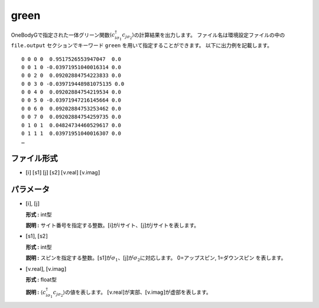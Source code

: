 .. highlight:: none

.. _Subsec:cgcisajs:

green
~~~~~~~~~~

OneBodyGで指定された一体グリーン関数\ :math:`\langle c_{i\sigma_1}^{\dagger}c_{j\sigma_2}\rangle`\ の計算結果を出力します。
ファイル名は環境設定ファイルの中の ``file.output`` セクションでキーワード ``green`` を用いて指定することができます。
以下に出力例を記載します。

::

    0 0 0 0  0.9517526553947047  0.0
    0 0 1 0 -0.03971951040016314 0.0
    0 0 2 0  0.09202884754223833 0.0
    0 0 3 0 -0.039719448981075135 0.0
    0 0 4 0  0.09202884754219534 0.0
    0 0 5 0 -0.03971947216145664 0.0
    0 0 6 0  0.09202884753253462 0.0
    0 0 7 0  0.09202884754259735 0.0
    0 1 0 1  0.04824734460529617 0.0
    0 1 1 1  0.03971951040016307 0.0
    …

ファイル形式
^^^^^^^^^^^^

-  :math:`[`\ i\ :math:`]`  :math:`[`\ s1\ :math:`]`  :math:`[`\ j\ :math:`]`  :math:`[`\ s2\ :math:`]`  :math:`[`\ v.real\ :math:`]`  :math:`[`\ v.imag\ :math:`]`


パラメータ
^^^^^^^^^^

-  :math:`[`\ i\ :math:`]`, :math:`[`\ j\ :math:`]`

   **形式 :** int型

   **説明 :**
   サイト番号を指定する整数。\ :math:`[`\ i\ :math:`]`\ が\ :math:`i`\ サイト、\ :math:`[`\ j\ :math:`]`\ が\ :math:`j`\ サイトを表します。

-  :math:`[`\ s1\ :math:`]`, :math:`[`\ s2\ :math:`]`

   **形式 :** int型

   **説明 :**
   スピンを指定する整数。\ :math:`[`\ s1\ :math:`]`\ が\ :math:`\sigma_1`\ 、\ :math:`[`\ j\ :math:`]`\ が\ :math:`\sigma_2`\ に対応します。
   0=アップスピン, 1=ダウンスピン を表します。

-  :math:`[`\ v.real\ :math:`]`, :math:`[`\ v.imag\ :math:`]`

   **形式 :** float型

   **説明 :**
   :math:`\langle c_{i\sigma_1}^{\dagger}c_{j\sigma_2}\rangle`\ の値を表します。
   :math:`[`\ v.real\ :math:`]`\ が実部、\ :math:`[`\ v.imag\ :math:`]`\ が虚部を表します。

.. raw:: latex

   \newpage

